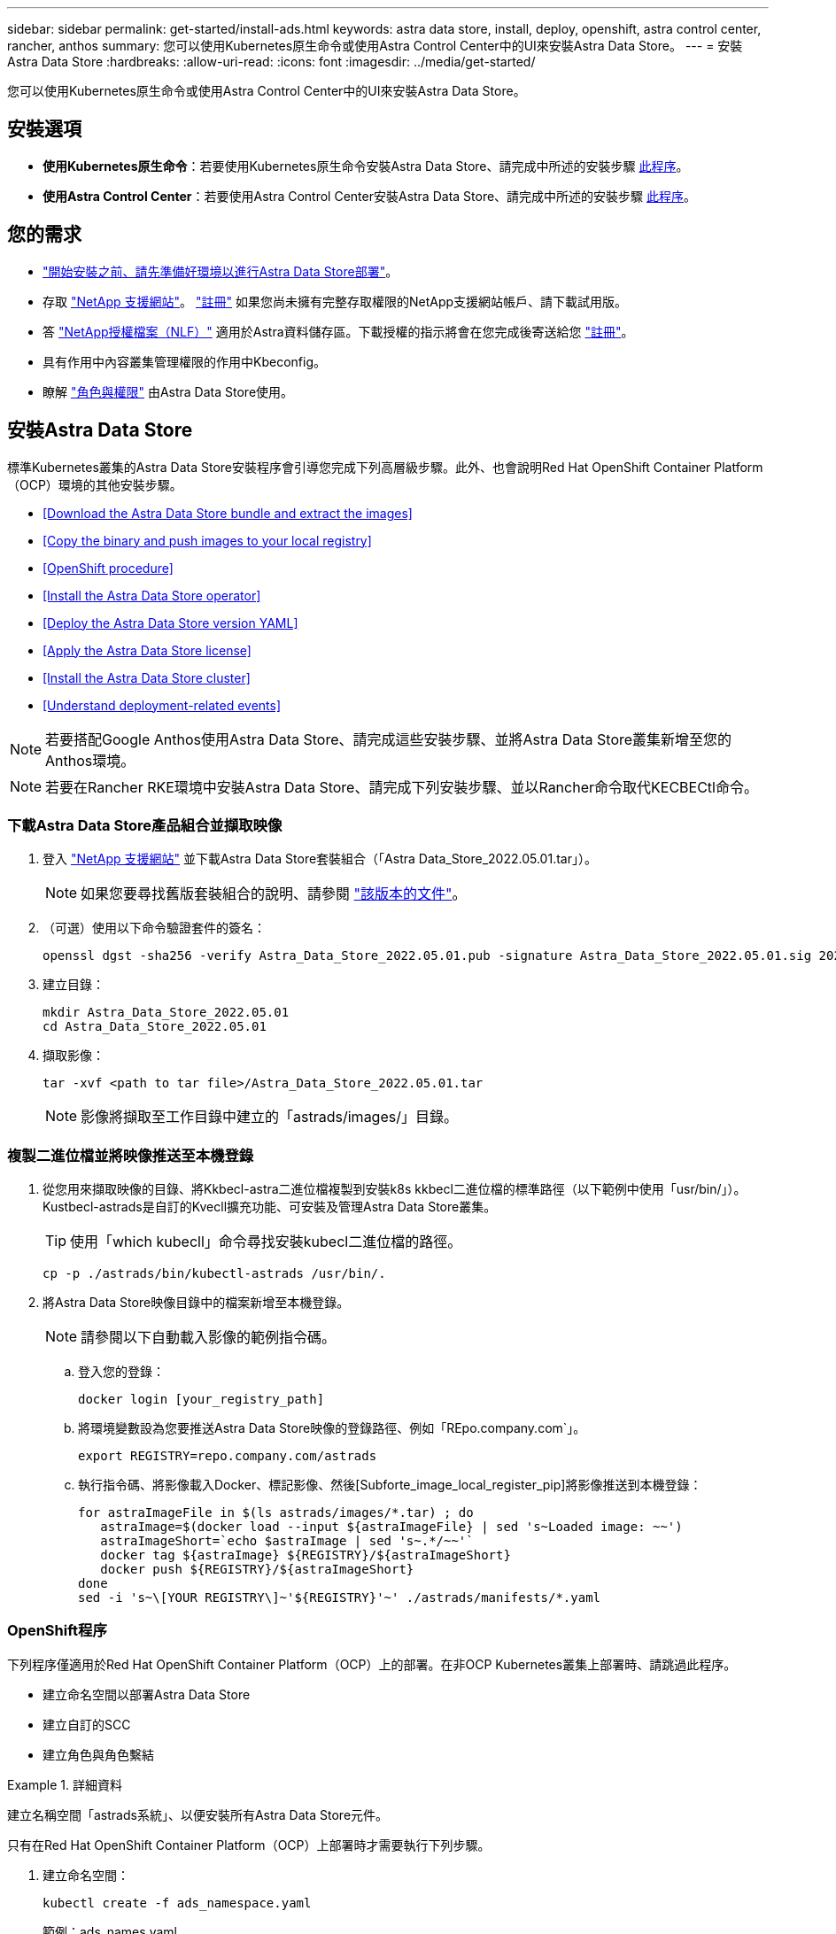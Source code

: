 ---
sidebar: sidebar 
permalink: get-started/install-ads.html 
keywords: astra data store, install, deploy, openshift, astra control center, rancher, anthos 
summary: 您可以使用Kubernetes原生命令或使用Astra Control Center中的UI來安裝Astra Data Store。 
---
= 安裝Astra Data Store
:hardbreaks:
:allow-uri-read: 
:icons: font
:imagesdir: ../media/get-started/


您可以使用Kubernetes原生命令或使用Astra Control Center中的UI來安裝Astra Data Store。



== 安裝選項

* *使用Kubernetes原生命令*：若要使用Kubernetes原生命令安裝Astra Data Store、請完成中所述的安裝步驟 <<Install Astra Data Store,此程序>>。
* *使用Astra Control Center*：若要使用Astra Control Center安裝Astra Data Store、請完成中所述的安裝步驟 <<Install Astra Data Store using Astra Control Center,此程序>>。




== 您的需求

* link:requirements.html["開始安裝之前、請先準備好環境以進行Astra Data Store部署"]。
* 存取 https://mysupport.netapp.com/site/products/all/details/astra-data-store/downloads-tab["NetApp 支援網站"^]。 https://www.netapp.com/cloud-services/astra/data-store-form/["註冊"^] 如果您尚未擁有完整存取權限的NetApp支援網站帳戶、請下載試用版。
* 答 link:../get-started/requirements.html#licensing["NetApp授權檔案（NLF）"] 適用於Astra資料儲存區。下載授權的指示將會在您完成後寄送給您 https://www.netapp.com/cloud-services/astra/data-store-form["註冊"^]。
* 具有作用中內容叢集管理權限的作用中Kbeconfig。
* 瞭解 link:../get-started/faq-ads.html#installation-and-use-of-astra-data-store-on-a-kubernetes-cluster["角色與權限"] 由Astra Data Store使用。




== 安裝Astra Data Store

標準Kubernetes叢集的Astra Data Store安裝程序會引導您完成下列高層級步驟。此外、也會說明Red Hat OpenShift Container Platform（OCP）環境的其他安裝步驟。

* <<Download the Astra Data Store bundle and extract the images>>
* <<Copy the binary and push images to your local registry>>
* <<OpenShift procedure>>
* <<Install the Astra Data Store operator>>
* <<Deploy the Astra Data Store version YAML>>
* <<Apply the Astra Data Store license>>
* <<Install the Astra Data Store cluster>>
* <<Understand deployment-related events>>



NOTE: 若要搭配Google Anthos使用Astra Data Store、請完成這些安裝步驟、並將Astra Data Store叢集新增至您的Anthos環境。


NOTE: 若要在Rancher RKE環境中安裝Astra Data Store、請完成下列安裝步驟、並以Rancher命令取代KECBECtl命令。



=== 下載Astra Data Store產品組合並擷取映像

. 登入 https://mysupport.netapp.com/site/products/all/details/astra-data-store/downloads-tab["NetApp 支援網站"^] 並下載Astra Data Store套裝組合（「Astra Data_Store_2022.05.01.tar」）。
+

NOTE: 如果您要尋找舊版套裝組合的說明、請參閱 link:../ads-earlier-versions.html["該版本的文件"]。

. （可選）使用以下命令驗證套件的簽名：
+
[listing]
----
openssl dgst -sha256 -verify Astra_Data_Store_2022.05.01.pub -signature Astra_Data_Store_2022.05.01.sig 2022.12.01_ads.tar
----
. 建立目錄：
+
[listing]
----
mkdir Astra_Data_Store_2022.05.01
cd Astra_Data_Store_2022.05.01
----
. 擷取影像：
+
[listing]
----
tar -xvf <path to tar file>/Astra_Data_Store_2022.05.01.tar
----
+

NOTE: 影像將擷取至工作目錄中建立的「astrads/images/」目錄。





=== 複製二進位檔並將映像推送至本機登錄

. 從您用來擷取映像的目錄、將Kkbecl-astra二進位檔複製到安裝k8s kkbecl二進位檔的標準路徑（以下範例中使用「usr/bin/」）。Kustbecl-astrads是自訂的Kvecll擴充功能、可安裝及管理Astra Data Store叢集。
+

TIP: 使用「which kubecll」命令尋找安裝kubecl二進位檔的路徑。

+
[listing]
----
cp -p ./astrads/bin/kubectl-astrads /usr/bin/.
----
. 將Astra Data Store映像目錄中的檔案新增至本機登錄。
+

NOTE: 請參閱以下自動載入影像的範例指令碼。

+
.. 登入您的登錄：
+
[listing]
----
docker login [your_registry_path]
----
.. 將環境變數設為您要推送Astra Data Store映像的登錄路徑、例如「REpo.company.com`」。
+
[listing]
----
export REGISTRY=repo.company.com/astrads
----
.. 執行指令碼、將影像載入Docker、標記影像、然後[Subforte_image_local_register_pip]將影像推送到本機登錄：
+
[listing]
----
for astraImageFile in $(ls astrads/images/*.tar) ; do
   astraImage=$(docker load --input ${astraImageFile} | sed 's~Loaded image: ~~')
   astraImageShort=`echo $astraImage | sed 's~.*/~~'`
   docker tag ${astraImage} ${REGISTRY}/${astraImageShort}
   docker push ${REGISTRY}/${astraImageShort}
done
sed -i 's~\[YOUR REGISTRY\]~'${REGISTRY}'~' ./astrads/manifests/*.yaml
----






=== OpenShift程序

下列程序僅適用於Red Hat OpenShift Container Platform（OCP）上的部署。在非OCP Kubernetes叢集上部署時、請跳過此程序。

* 建立命名空間以部署Astra Data Store
* 建立自訂的SCC
* 建立角色與角色繫結


.詳細資料
====
建立名稱空間「astrads系統」、以便安裝所有Astra Data Store元件。

只有在Red Hat OpenShift Container Platform（OCP）上部署時才需要執行下列步驟。

. 建立命名空間：
+
[listing]
----
kubectl create -f ads_namespace.yaml
----
+
範例：ads_names.yaml

+
[listing]
----
apiVersion: v1
kind: Namespace
metadata:
  labels:
    control-plane: operator
  name: astrads-system
----


OpenShift使用安全內容限制（SCC）來控制Pod可以執行的動作。根據預設、任何容器的執行都會被授予受限的SCC、而且只會授予該SCC所定義的功能。

受限的SCC不提供Astra Data Store叢集Pod所需的權限。使用此程序可提供Astra Data Store所需的權限（列於範例中）。

將自訂SCC指派給Astra Data Store命名空間的預設服務帳戶。

只有在Red Hat OpenShift Container Platform（OCP）上部署時、才需要執行下列步驟。

. 建立自訂SCC：
+
[listing]
----
kubectl create -f ads_privileged_scc.yaml
----
+
範例：ads_特權_scc.yaml

+
[listing]
----
allowHostDirVolumePlugin: true
allowHostIPC: true
allowHostNetwork: true
allowHostPID: true
allowHostPorts: true
allowPrivilegeEscalation: true
allowPrivilegedContainer: true
allowedCapabilities:
- '*'
allowedUnsafeSysctls:
- '*'
apiVersion: security.openshift.io/v1
defaultAddCapabilities: null
fsGroup:
  type: RunAsAny
groups: []
kind: SecurityContextConstraints
metadata:
  annotations:
    kubernetes.io/description: 'ADS privileged. Grant with caution.'
    release.openshift.io/create-only: "true"
  name: ads-privileged
priority: null
readOnlyRootFilesystem: false
requiredDropCapabilities: null
runAsUser:
  type: RunAsAny
seLinuxContext:
  type: RunAsAny
seccompProfiles:
- '*'
supplementalGroups:
  type: RunAsAny
users:
- system:serviceaccount:astrads-system:default
volumes:
- '*'
----
. 使用「occ Get SCC」命令顯示新增的SCC：
+
[listing]
----
# oc get scc/ads-privileged
NAME           PRIV  CAPS  SELINUX  RUNASUSER FSGROUP   SUPGROUP  PRIORITY   READONLYROOTFS  VOLUMES
ads-privileged true  ["*"] RunAsAny RunAsAny  RunAsAny  RunAsAny  <no value> false           ["*"]
#
----


建立Astra Data Store預設服務帳戶所需的角色和角色繫結。

下列yaml定義會指派「astrads.netapp.io` API」群組中Astra Data Store資源所需的各種角色（透過角色繫結）。

只有在Red Hat OpenShift Container Platform（OCP）上部署時、才需要執行下列步驟。

. 建立定義的角色和角色繫結：
+
[listing]
----
kubectl create -f oc_role_bindings.yaml
----
+
範例：oc_roue_binings。yaml

+
[listing]
----
apiVersion: rbac.authorization.k8s.io/v1
kind: ClusterRole
metadata:
  name: privcrole
rules:
- apiGroups:
  - security.openshift.io
  resourceNames:
  - ads-privileged
  resources:
  - securitycontextconstraints
  verbs:
  - use
---
apiVersion: rbac.authorization.k8s.io/v1
kind: RoleBinding
metadata:
  name: default-scc-rolebinding
  namespace: astrads-system
roleRef:
  apiGroup: rbac.authorization.k8s.io
  kind: ClusterRole
  name: privcrole
subjects:
- kind: ServiceAccount
  name: default
  namespace: astrads-system
---

apiVersion: rbac.authorization.k8s.io/v1
kind: Role
metadata:
  name: ownerref
  namespace: astrads-system
rules:
- apiGroups:
  - astrads.netapp.io
  resources:
  - '*/finalizers'
  verbs:
  - update
---
apiVersion: rbac.authorization.k8s.io/v1
kind: RoleBinding
metadata:
  name: or-rb
  namespace: astrads-system
roleRef:
  apiGroup: rbac.authorization.k8s.io
  kind: Role
  name: ownerref
subjects:
- kind: ServiceAccount
  name: default
  namespace: astrads-system
----


====


=== 設定私有映像登錄

對於某些環境而言、您可以將組態變更為從使用機密的私有登錄中擷取映像、做為選用步驟。

. 除非您已在上一步中建立「astrads系統」命名空間：
+
[listing]
----
kubectl create namespace astrads-system
----
. 建立秘密：
+
[listing]
----
kubectl create secret docker-registry <secret-name> -n astrads-system --docker-server=<registry name> --docker-username= <registry username> --docker-password=<registry user password>
----
. 將機密組態資訊新增至服務帳戶：
+
[listing]
----
kubectl patch serviceaccount default -p '{"imagePullSecrets": [{"name": "<secret-name>"}]}' -n astrads-system
----
+

NOTE: 這些變更將會在您執行時套用 <<Install the Astra Data Store operator,安裝Astra Data Store營運者>>。





=== 安裝Astra Data Store營運者

. 列出Astra資料儲存區清單：
+
[listing]
----
ls astrads/manifests/*yaml
----
+
回應：

+
[listing]
----
astrads/manifests/monitoring_operator.yaml
astrads/manifests/astradscluster.yaml
astrads/manifests/astradsversion.yaml
astrads/manifests/astradsoperator.yaml
astrads/manifests/vasa_asup_certs.yaml
astrads/manifests/manifest.yaml
astrads/manifests/configuration.yaml
----
. 使用「kubecll apply」部署營運者：
+
[listing]
----
kubectl apply -f ./astrads/manifests/astradsoperator.yaml
----
+
回應：

+

NOTE: 命名空間回應可能會因執行標準安裝或而有所不同 link:../get-started/install-ads.html#openshift-procedure["OpenShift Container Platform安裝"]。

+
[listing]
----
namespace/astrads-system created
customresourcedefinition.apiextensions.k8s.io/astradsadddrives.astrads.netapp.io created
customresourcedefinition.apiextensions.k8s.io/astradsautosupports.astrads.netapp.io created
customresourcedefinition.apiextensions.k8s.io/astradscloudsnapshots.astrads.netapp.io created
customresourcedefinition.apiextensions.k8s.io/astradsclusters.astrads.netapp.io created
customresourcedefinition.apiextensions.k8s.io/astradsexportpolicies.astrads.netapp.io created
customresourcedefinition.apiextensions.k8s.io/astradsfaileddrives.astrads.netapp.io created
customresourcedefinition.apiextensions.k8s.io/astradskeyproviders.astrads.netapp.io created
customresourcedefinition.apiextensions.k8s.io/astradslicenses.astrads.netapp.io created
customresourcedefinition.apiextensions.k8s.io/astradsnfsoptions.astrads.netapp.io created
customresourcedefinition.apiextensions.k8s.io/astradsnodeinfoes.astrads.netapp.io created
customresourcedefinition.apiextensions.k8s.io/astradsnodemanagements.astrads.netapp.io created
customresourcedefinition.apiextensions.k8s.io/astradsqospolicies.astrads.netapp.io created
customresourcedefinition.apiextensions.k8s.io/astradssearkeyrotaterequests.astrads.netapp.io created
customresourcedefinition.apiextensions.k8s.io/astradsversions.astrads.netapp.io created
customresourcedefinition.apiextensions.k8s.io/astradsvolumefiles.astrads.netapp.io created
customresourcedefinition.apiextensions.k8s.io/astradsvolumes.astrads.netapp.io created
customresourcedefinition.apiextensions.k8s.io/astradsvolumesnapshots.astrads.netapp.io created
role.rbac.authorization.k8s.io/astrads-astrads-system-admin-role created
role.rbac.authorization.k8s.io/astrads-astrads-system-reader-role created
role.rbac.authorization.k8s.io/astrads-astrads-system-writer-role created
role.rbac.authorization.k8s.io/astrads-leader-election-role created
role.rbac.authorization.k8s.io/astrads-manager-role created
clusterrole.rbac.authorization.k8s.io/astrads-astrads-admin-clusterrole created
clusterrole.rbac.authorization.k8s.io/astrads-astrads-reader-clusterrole created
clusterrole.rbac.authorization.k8s.io/astrads-astrads-writer-clusterrole created
clusterrole.rbac.authorization.k8s.io/astrads-astradsautosupport-editor-role created
clusterrole.rbac.authorization.k8s.io/astrads-astradsautosupport-viewer-role created
clusterrole.rbac.authorization.k8s.io/astrads-astradscloudsnapshot-editor-role created
clusterrole.rbac.authorization.k8s.io/astrads-astradscloudsnapshot-viewer-role created
clusterrole.rbac.authorization.k8s.io/astrads-astradscluster-editor-role created
clusterrole.rbac.authorization.k8s.io/astrads-astradscluster-viewer-role created
clusterrole.rbac.authorization.k8s.io/astrads-astradsexportpolicy-editor-role created
clusterrole.rbac.authorization.k8s.io/astrads-astradsexportpolicy-viewer-role created
clusterrole.rbac.authorization.k8s.io/astrads-astradsfaileddrive-editor-role created
clusterrole.rbac.authorization.k8s.io/astrads-astradsfaileddrive-viewer-role created
clusterrole.rbac.authorization.k8s.io/astrads-astradslicense-editor-role created
clusterrole.rbac.authorization.k8s.io/astrads-astradslicense-viewer-role created
clusterrole.rbac.authorization.k8s.io/astrads-astradsnfsoption-editor-role created
clusterrole.rbac.authorization.k8s.io/astrads-astradsnfsoption-viewer-role created
clusterrole.rbac.authorization.k8s.io/astrads-astradsnodeinfo-editor-role created
clusterrole.rbac.authorization.k8s.io/astrads-astradsnodeinfo-viewer-role created
clusterrole.rbac.authorization.k8s.io/astrads-astradsnodemanagement-editor-role created
clusterrole.rbac.authorization.k8s.io/astrads-astradsnodemanagement-viewer-role created
clusterrole.rbac.authorization.k8s.io/astrads-astradsqospolicy-viewer-role created
clusterrole.rbac.authorization.k8s.io/astrads-astradsversion-editor-role created
clusterrole.rbac.authorization.k8s.io/astrads-astradsversion-viewer-role created
clusterrole.rbac.authorization.k8s.io/astrads-astradsvolume-editor-role created
clusterrole.rbac.authorization.k8s.io/astrads-astradsvolume-viewer-role created
clusterrole.rbac.authorization.k8s.io/astrads-astradsvolumefile-editor-role created
clusterrole.rbac.authorization.k8s.io/astrads-astradsvolumefile-viewer-role created
clusterrole.rbac.authorization.k8s.io/astrads-astradsvolumesnapshot-editor-role created
clusterrole.rbac.authorization.k8s.io/astrads-astradsvolumesnapshot-viewer-role created
clusterrole.rbac.authorization.k8s.io/astrads-manager-role created
rolebinding.rbac.authorization.k8s.io/astrads-astrads-admin-rolebinding created
rolebinding.rbac.authorization.k8s.io/astrads-astrads-reader-rolebinding created
rolebinding.rbac.authorization.k8s.io/astrads-astrads-writer-rolebinding created
rolebinding.rbac.authorization.k8s.io/astrads-leader-election-rolebinding created
rolebinding.rbac.authorization.k8s.io/astrads-manager-rolebinding created
clusterrolebinding.rbac.authorization.k8s.io/astrads-astrads-admin-rolebinding created
clusterrolebinding.rbac.authorization.k8s.io/astrads-astrads-reader-rolebinding created
clusterrolebinding.rbac.authorization.k8s.io/astrads-astrads-writer-rolebinding created
clusterrolebinding.rbac.authorization.k8s.io/astrads-manager-rolebinding created
configmap/astrads-autosupport-cm created
configmap/astrads-firetap-cm created
configmap/astrads-kevents-asup created
configmap/astrads-metrics-cm created
secret/astrads-autosupport-certs created
secret/astrads-webhook-server-cert created
service/astrads-webhook-service created
deployment.apps/astrads-operator created
----
. 確認Astra Data Store營運者Pod已啟動且正在執行：
+
[listing]
----
kubectl get pods -n astrads-system
----
+
回應：

+
[listing]
----
NAME                                READY   STATUS    RESTARTS   AGE
astrads-operator-5ffb94fbf-7ln4h    1/1     Running   0          17m
----




=== 部署Astra Data Store版本Yaml

. 使用「kubecl apply」部署：
+
[listing]
----
kubectl apply -f ./astrads/manifests/astradsversion.yaml
----
. 確認Pod正在執行：
+
[listing]
----
kubectl get pods -n astrads-system
----
+
回應：

+
[listing]
----
NAME                                          READY   STATUS    RESTARTS   AGE
astrads-cluster-controller-7f6f884645-xxf2n   1/1     Running   0          117s
astrads-ds-nodeinfo-2jqnk                     1/1     Running   0          2m7s
astrads-ds-nodeinfo-dbk7v                     1/1     Running   0          2m7s
astrads-ds-nodeinfo-rn9tt                     1/1     Running   0          2m7s
astrads-ds-nodeinfo-vsmhv                     1/1     Running   0          2m7s
astrads-license-controller-fb8fd56bc-bxq7j    1/1     Running   0          2m2s
astrads-operator-5ffb94fbf-7ln4h              1/1     Running   0          2m10s
----




=== 套用Astra Data Store授權

. 套用您從NetApp取得的NetApp授權檔案（NLF）。執行命令之前、請輸入您所在的叢集名稱（「<Astra Data-Store-cluster名稱>」） <<Install the Astra Data Store cluster,即將部署>> 或已部署及授權檔案路徑（「<file_path/file.txt>`）：
+
[listing]
----
kubectl astrads license add --license-file-path <file_path/file.txt> --ads-cluster-name <Astra-Data-Store-cluster-name> -n astrads-system
----
. 確認已新增授權：
+
[listing]
----
kubectl astrads license list
----
+
回應：

+
[listing]
----
NAME                    ADSCLUSTER               VALID PRODUCT          EVALUATION  ENDDATE     VALIDATED
e100000006-ads-capacity astrads-example-cluster  true  Astra Data Store true        2023-01-23  2022-04-04T14:38:54Z
----




=== 安裝Astra Data Store叢集

. 開啟Yaml檔案：
+
[listing]
----
vim ./astrads/manifests/astradscluster.yaml
----
. 在Yaml檔案中編輯下列值。
+

NOTE: 以下步驟為Yaml檔案的簡化範例。

+
.. （必填）*中繼資料*：在「metadata」中、將「name」字串變更為叢集名稱。這必須與您在使用時使用的叢集名稱相同 <<Apply the Astra Data Store license,套用授權>>。
.. （必填）*規格*：在「show」中變更下列必要值：
+
*** 視授權和Astra Data Store安裝大小而定、將「adsNodeConfig」值變更為安裝所需的值：
+
**** 小型：9個CPU和38個記憶體
**** 中：23個CPU和94個記憶體


*** （選用）移除「adsNodeSelector」區段的註解。如果您想要限制Astra Data Store只安裝在選取的工作節點集區、請設定此選項。
*** （選用）指定Astra Data Store叢集應使用的特定節點數、範圍介於4-16之間。
*** 將「mVIP」字串變更為可從叢集中任何工作節點路由傳送之浮動管理IP的IP位址。
*** 在「adsDataNetworks」中、新增一個以逗號分隔的浮動IP位址清單（「Addresses」）、這些位址可從您要掛載NetApp Volume的任何主機路由傳送。每個節點使用一個浮動IP位址。資料網路IP位址應至少與Astra Data Store節點一樣多。對於Astra Data Store、這表示如果您打算稍後擴充叢集、至少需要4個位址或最多16個位址。
*** 在「adsDataNetworks」中、指定資料網路使用的網路遮罩。
*** 在「adsNetworks介面」中、將「<mgmt_interface_name>'」和「<cluster與_storage介面名稱>'值取代為您要用於管理、叢集與儲存的網路介面名稱。如果未指定名稱、則節點的主要介面將用於管理、叢集和儲存網路。請務必移除「adsNetworks介面」一節的註解。
+

NOTE: 叢集和儲存網路必須位於相同的介面上。Astra Data Store管理介面應與Kubernetes節點的管理介面相同。



.. （選用）*監控組態*：如果您要設定 <<Install the monitoring operator,監控營運者>> （若您未使用Astra Control Center進行監控、則為選用）、從區段移除註解、新增套用代理程式CR（監控操作員資源）的命名空間（預設為「NetApp-Monitoring」（NetApp監控）、並新增您在先前步驟中使用的登錄（「您的登錄路徑」）的repo路徑。
.. （可選）* autosupSupportConfig*：保留 link:../support/autosupport.html["AutoSupport"] 除非您需要設定Proxy、否則預設值為：
+
*** 對於「proxyURL」、請使用連接埠來設定Proxy的URL、以便AutoSupport 進行套裝組合傳輸。


+

NOTE: 為了簡單起見、以下Yaml範例中已移除部分意見。



+
[listing, subs="+quotes"]
----
apiVersion: astrads.netapp.io/v1beta1
kind: AstraDSCluster
*metadata:*
  *name: astrads-cluster-name*
  namespace: astrads-system
*spec:*
  *adsNodeConfig:*
    *cpu: 9*
    *memory: 38*
  # [Optional] Specify node selector labels to select the nodes for creating ADS cluster
  # adsNodeSelector:
  #   matchLabels:
  #     customLabelKey: customLabelValue
  adsNodeCount: 4
  *mvip: ""*
  *adsDataNetworks:*
    *- addresses: ""*
      *netmask:*
  # Specify the network interface names to use for management, cluster and storage networks.
  # If none are specified, the node's primary interface will be used for management, cluster and storage networking.
  # To move the cluster and storage networks to a different interface than management, specify all three interfaces to use here.
  # NOTE: The cluster and storage networks need to be on the same interface.
  *adsNetworkInterfaces:*
    *managementInterface: "<mgmt_interface_name>"*
    *clusterInterface: "<cluster_and_storage_interface_name>"*
    *storageInterface: "<cluster_and_storage_interface_name>"*
  # [Optional] Provide a monitoring config to be used to setup/configure a monitoring agent.
 *# monitoringConfig:*
   *# namespace: "netapp-monitoring"*
   *# repo: "[YOUR REGISTRY]"*
  autoSupportConfig:
    autoUpload: true
    enabled: true
    coredumpUpload: false
    historyRetentionCount: 25
    destinationURL: "https://support.netapp.com/put/AsupPut"
    # ProxyURL defines the URL of the proxy with port to be used for AutoSupport bundle transfer
    *# proxyURL:*
    periodic:
      - schedule: "0 0 * * *"
        periodicconfig:
        - component:
            name: storage
            event: dailyMonitoring
          userMessage: Daily Monitoring Storage AutoSupport bundle
          nodes: all
        - component:
            name: controlplane
            event: daily
          userMessage: Daily Control Plane AutoSupport bundle
----
. 使用「kubecll apply」部署叢集：
+
[listing]
----
kubectl apply -f ./astrads/manifests/astradscluster.yaml
----
. 等待幾分鐘、讓叢集建立作業完成、然後確認Pod正在執行：
+
[listing]
----
kubectl get pods -n astrads-system
----
+
回應範例：

+
[listing]
----
NAME                                              READY     STATUS    RESTARTS    AGE
astrads-cluster-controller-7c67cc7f7b-2jww2       1/1       Running   0           7h31m
astrads-deployment-support-788b859c65-2qjkn       3/3       Running   19          12d
astrads-ds-astrads-cluster-1ab0dbc-j9jzc          1/1       Running   0           5d2h
astrads-ds-astrads-cluster-1ab0dbc-k9wp8          1/1       Running   0           5d1h
astrads-ds-astrads-cluster-1ab0dbc-pwk42          1/1       Running   0           5d2h
astrads-ds-astrads-cluster-1ab0dbc-qhvc6          1/1       Running   0           8h
astrads-ds-nodeinfo-gcmj8                         1/1       Running   1           12d
astrads-ds-nodeinfo-j826x                         1/1       Running   3           12d
astrads-ds-nodeinfo-vdthh                         1/1       Running   3           12d
astrads-ds-nodeinfo-xwgsf                         1/1       Running   0           12d
astrads-ds-support-828vw                          2/2       Running   2           5d2h
astrads-ds-support-astrads-example-cluster-cfzts  2/2       Running   0           8h
astrads-ds-support-astrads-example-cluster-nzkkr  2/2       Running   15          7h49m
astrads-ds-support-astrads-example-cluster-xxbnp  2/2       Running   1           5d2h
astrads-license-controller-86c69f76bb-s6fb7       1/1       Running   0           8h
astrads-operator-79ff8fbb6d-vpz9m                 1/1       Running   0           8h
----
. 驗證叢集部署進度：
+
[listing]
----
kubectl get astradscluster -n astrads-system
----
+
回應範例：

+
[listing]
----
NAME                        STATUS    VERSION      SERIAL NUMBER    MVIP       AGE

astrads-example-cluster     created   2022.05.0-X  e100000006       10.x.x.x   13m
----




=== 瞭解與部署相關的事件

在叢集部署期間、作業狀態應從「空白」變更為「進行中」、改為「已建立」。叢集部署將持續約8至10分鐘。若要在部署期間監控叢集事件、您可以執行下列任一命令：

[listing]
----
kubectl get events --field-selector involvedObject.kind=AstraDSCluster -n astrads-system
----
[listing]
----
kubectl describe astradscluster <cluster name> -n astrads-system
----
以下是部署期間的重要事件：

|===
| 活動 | 訊息與重要性 


| 控制面板無選項 | 成功選取[number]個控制面板節點以加入ADS叢集。Astra Data Store營運者利用CPU、記憶體、儲存設備和網路來識別足夠的節點、以建立Astra Data Store叢集。 


| ADSClusterCreateInProgress | Astra Data Store叢集控制器已啟動叢集建立作業。 


| ADSClusterCreeSuccess | 已成功建立叢集。 
|===
如果叢集的狀態並未變更為「進行中」、請查看操作員記錄、以取得節點選擇的詳細資料：

[listing]
----
kubectl logs -n astrads-system <astrads operator pod name>
----
如果叢集的狀態卡在「In Progress（進行中）」、請檢查叢集控制器的記錄：

[listing]
----
kubectl logs -n astrads-system <astrads cluster controller pod name>
----


== 使用Astra Control Center安裝Astra資料儲存區

若要搭配Astra Control Center部署及使用Astra Data Store、請執行下列步驟。

.您需要的是 #8217 ；需要的是什麼
* 您已檢閱過 <<What you'll need,一般Astra資料儲存區先決條件>>。
* 您已安裝Astra Control Center。


.步驟
. https://docs.netapp.com/us-en/astra-control-center/get-started/setup_overview.html#add-a-storage-backend["使用Astra Control Center部署Astra資料儲存區"^]。




== 下一步

* * Kubernetes原生部署與協力廠商發佈*：執行其他作業來完成Astra Data Store部署 link:setup-ads.html["設定工作"]。
* * Astra控制中心*：如果您已使用Astra控制中心來部署Astra資料儲存區、則不需要遵循這些步驟 link:../get-started/setup-ads.html#configure-astra-data-store-monitoring["設定工作"] 除非您想設定任何其他監控選項。部署Astra Data Store之後、您可以使用Astra Control Center UI來完成下列工作：
+
** https://docs.netapp.com/us-en/astra-control-center/use/monitor-protect.html["監控Astra Data Store資產的健全狀況"^]。
** https://docs.netapp.com/us-en/astra-control-center/use/manage-backend.html["管理Astra Data Store後端儲存設備"^]。
** https://docs.netapp.com/us-en/astra-control-center/use/view-dashboard.html["監控節點、磁碟和持續磁碟區宣告（PVCS）"^]。



